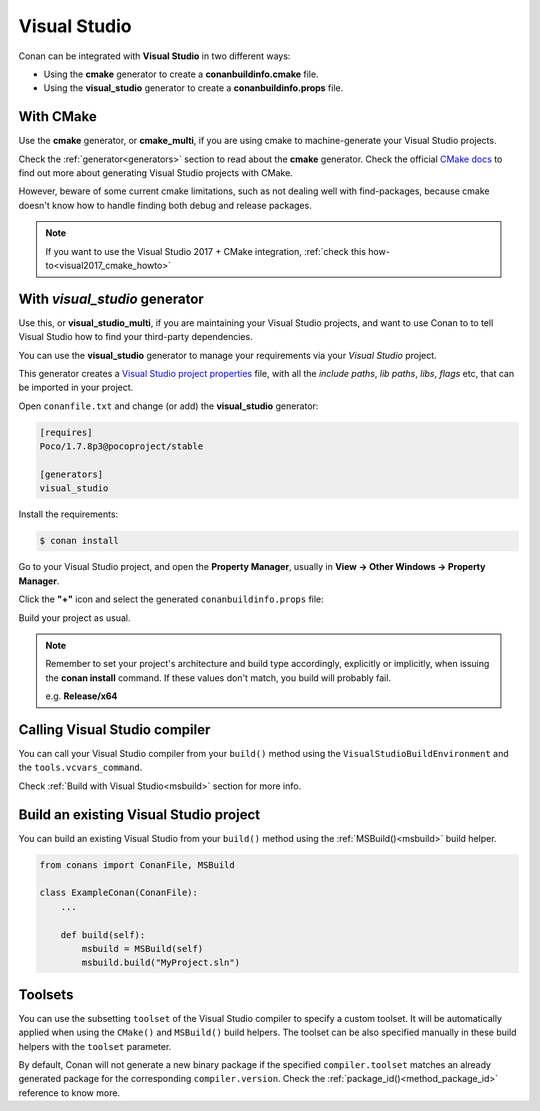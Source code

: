 .. _visual_studio:


|visual_logo| Visual Studio
=================================

Conan can be integrated with **Visual Studio** in two different ways:

- Using the **cmake** generator to create a **conanbuildinfo.cmake** file.
- Using the **visual_studio** generator to create a  **conanbuildinfo.props** file.


With CMake
----------

Use the **cmake** generator, or **cmake_multi**, if you are using cmake to machine-generate your Visual Studio projects.

Check the :ref:`generator<generators>` section to read about the **cmake** generator.
Check the official `CMake docs`_ to find out more about generating Visual Studio projects with CMake.


.. _`CMake docs`: https://cmake.org/cmake/help/v3.0/manual/cmake-generators.7.html

However, beware of some current cmake limitations, such as not dealing well with find-packages, because cmake doesn't know how to handle finding both debug and release packages.

.. note::

    If you want to use the Visual Studio 2017 + CMake integration, :ref:`check this how-to<visual2017_cmake_howto>`


With *visual_studio* generator
------------------------------

Use this, or **visual_studio_multi**, if you are maintaining your Visual Studio projects, and want to use Conan to to tell Visual Studio how to find your third-party dependencies.

You can use the **visual_studio** generator to manage your requirements via your *Visual Studio*  project.


.. |visual_logo| image:: ../images/visual-studio-logo.png


This generator creates a `Visual Studio project properties`_ file, with all the *include paths*, *lib paths*, *libs*, *flags* etc, that can be imported in your project.

.. _`Visual Studio project properties`: https://msdn.microsoft.com/en-us/library/669zx6zc.aspx

Open ``conanfile.txt`` and change (or add) the **visual_studio** generator:

    
.. code-block:: text

   [requires]
   Poco/1.7.8p3@pocoproject/stable
   
   [generators]
   visual_studio

Install the requirements:

.. code-block:: bash

   $ conan install
   
Go to your Visual Studio project, and open the **Property Manager**, usually in **View -> Other Windows -> Property Manager**.

.. image:: ../images/property_manager.png

Click the **"+"** icon and select the generated ``conanbuildinfo.props`` file:

.. image::  ../images/property_manager2.png

Build your project as usual.

.. note::
    
    Remember to set your project's architecture and build type accordingly, explicitly or implicitly, when issuing the **conan install** command.
    If these values don't match, you build will probably fail.

    e.g. **Release/x64**    


.. seealso:: Check the :ref:`Reference/Generators/visual_studio <visualstudio_generator>` for the complete reference.



Calling Visual Studio compiler
------------------------------

You can call your Visual Studio compiler from your ``build()`` method using the ``VisualStudioBuildEnvironment``
and the ``tools.vcvars_command``.

Check :ref:`Build with Visual Studio<msbuild>` section for more info.



.. _building_visual_project:

Build an existing Visual Studio project
---------------------------------------

You can build an existing Visual Studio from your ``build()`` method using the :ref:`MSBuild()<msbuild>` build helper.

.. code-block:: python

    from conans import ConanFile, MSBuild

    class ExampleConan(ConanFile):
        ...

        def build(self):
            msbuild = MSBuild(self)
            msbuild.build("MyProject.sln")


Toolsets
--------

You can use the subsetting ``toolset`` of the Visual Studio compiler to specify a custom toolset.
It will be automatically applied when using the ``CMake()`` and ``MSBuild()`` build helpers.
The toolset can be also specified manually in these build helpers with the ``toolset`` parameter.

By default, Conan will not generate a new binary package if the specified ``compiler.toolset``
matches an already generated package for the corresponding ``compiler.version``.
Check the :ref:`package_id()<method_package_id>` reference to know more.




.. seealso:: - Check the :ref:`CMake()<cmake_reference>` reference section for more info.
